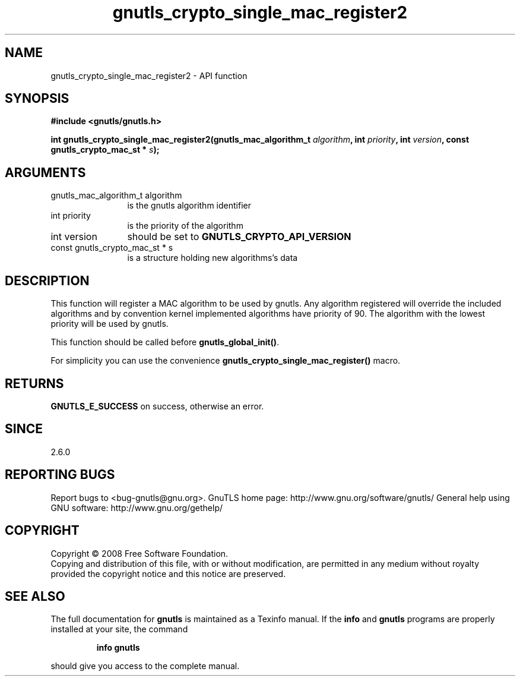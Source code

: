 .\" DO NOT MODIFY THIS FILE!  It was generated by gdoc.
.TH "gnutls_crypto_single_mac_register2" 3 "2.12.6.1" "gnutls" "gnutls"
.SH NAME
gnutls_crypto_single_mac_register2 \- API function
.SH SYNOPSIS
.B #include <gnutls/gnutls.h>
.sp
.BI "int gnutls_crypto_single_mac_register2(gnutls_mac_algorithm_t " algorithm ", int " priority ", int " version ", const gnutls_crypto_mac_st * " s ");"
.SH ARGUMENTS
.IP "gnutls_mac_algorithm_t algorithm" 12
is the gnutls algorithm identifier
.IP "int priority" 12
is the priority of the algorithm
.IP "int version" 12
should be set to \fBGNUTLS_CRYPTO_API_VERSION\fP
.IP "const gnutls_crypto_mac_st * s" 12
is a structure holding new algorithms's data
.SH "DESCRIPTION"
This function will register a MAC algorithm to be used by gnutls.
Any algorithm registered will override the included algorithms and
by convention kernel implemented algorithms have priority of 90.
The algorithm with the lowest priority will be used by gnutls.

This function should be called before \fBgnutls_global_init()\fP.

For simplicity you can use the convenience
\fBgnutls_crypto_single_mac_register()\fP macro.
.SH "RETURNS"
\fBGNUTLS_E_SUCCESS\fP on success, otherwise an error.
.SH "SINCE"
2.6.0
.SH "REPORTING BUGS"
Report bugs to <bug-gnutls@gnu.org>.
GnuTLS home page: http://www.gnu.org/software/gnutls/
General help using GNU software: http://www.gnu.org/gethelp/
.SH COPYRIGHT
Copyright \(co 2008 Free Software Foundation.
.br
Copying and distribution of this file, with or without modification,
are permitted in any medium without royalty provided the copyright
notice and this notice are preserved.
.SH "SEE ALSO"
The full documentation for
.B gnutls
is maintained as a Texinfo manual.  If the
.B info
and
.B gnutls
programs are properly installed at your site, the command
.IP
.B info gnutls
.PP
should give you access to the complete manual.
